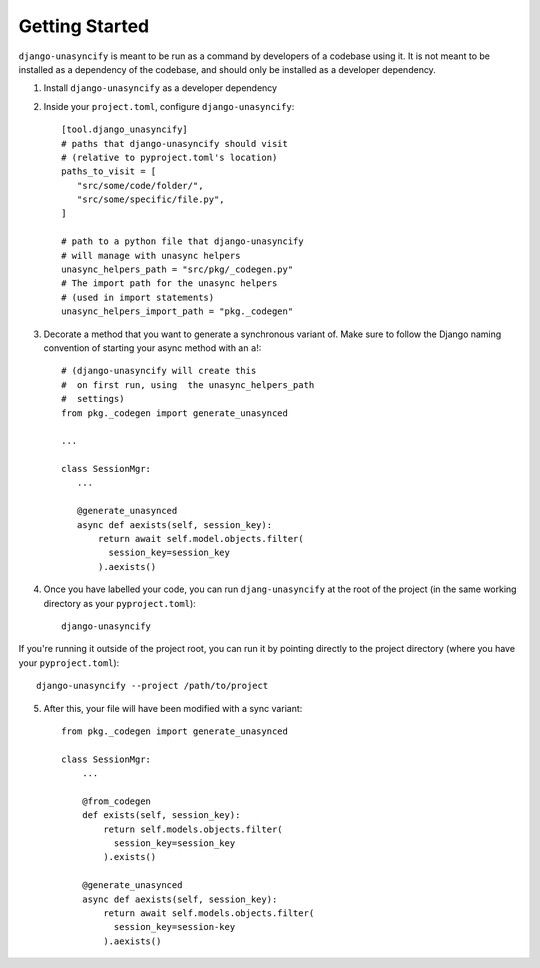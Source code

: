 Getting Started
===============

``django-unasyncify`` is meant to be run as a command by developers of a codebase using it. It is not meant to be installed as a dependency of the codebase, and should only be installed as a developer dependency.

1. Install ``django-unasyncify`` as a developer dependency

2. Inside your ``project.toml``, configure ``django-unasyncify``::

     [tool.django_unasyncify]
     # paths that django-unasyncify should visit
     # (relative to pyproject.toml's location)
     paths_to_visit = [
        "src/some/code/folder/",
        "src/some/specific/file.py",
     ]

     # path to a python file that django-unasyncify
     # will manage with unasync helpers
     unasync_helpers_path = "src/pkg/_codegen.py"
     # The import path for the unasync helpers
     # (used in import statements)
     unasync_helpers_import_path = "pkg._codegen"

3. Decorate a method that you want to generate a synchronous variant of. Make sure to follow the Django naming convention of starting your async method with an ``a``!::


     # (django-unasyncify will create this
     #  on first run, using  the unasync_helpers_path
     #  settings)
     from pkg._codegen import generate_unasynced

     ...

     class SessionMgr:
        ...

        @generate_unasynced
        async def aexists(self, session_key):
            return await self.model.objects.filter(
              session_key=session_key
            ).aexists()

4. Once you have labelled your code, you can run ``djang-unasyncify`` at the root of the project (in the same working directory as your ``pyproject.toml``)::

     django-unasyncify

If you're running it outside of the project root, you can run it by pointing directly to the project directory (where you have your ``pyproject.toml``)::

     django-unasyncify --project /path/to/project

5. After this, your file will have been modified with a sync variant::

    from pkg._codegen import generate_unasynced

    class SessionMgr:
        ...

        @from_codegen
        def exists(self, session_key):
            return self.models.objects.filter(
              session_key=session_key
            ).exists()

        @generate_unasynced
        async def aexists(self, session_key):
            return await self.models.objects.filter(
              session_key=session-key
            ).aexists()
